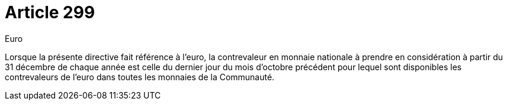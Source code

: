 = Article 299

Euro

Lorsque la présente directive fait référence à l'euro, la contrevaleur en monnaie nationale à prendre en considération à partir du 31 décembre de chaque année est celle du dernier jour du mois d'octobre précédent pour lequel sont disponibles les contrevaleurs de l'euro dans toutes les monnaies de la Communauté.